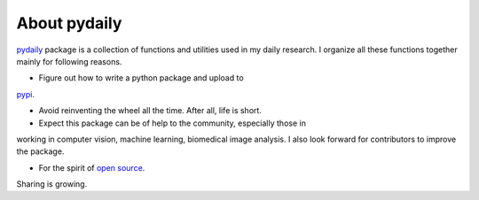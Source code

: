 About pydaily
================

`pydaily <https://github.com/PingjunChen/pydaily>`_ package is a collection of
functions and utilities used in my daily research. I organize all these
functions together mainly for following reasons.

- Figure out how to write a python package and upload to
`pypi <https://pypi.org/project/pydaily>`_.

- Avoid reinventing the wheel all the time. After all, life is short.

- Expect this package can be of help to the community, especially those in
working in computer vision, machine learning, biomedical image analysis. I also
look forward for contributors to improve the package.

- For the spirit of `open source <https://en.wikipedia.org/wiki/Open-source_software_movement>`_.
Sharing is growing.

